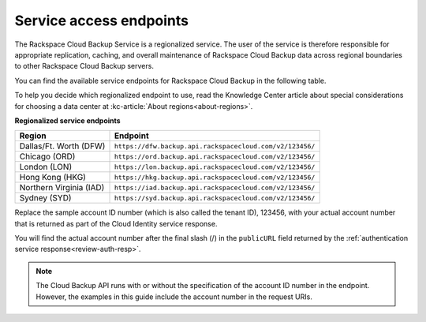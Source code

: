 .. _service-access-endpoints:

========================
Service access endpoints
========================

The Rackspace Cloud Backup Service is a regionalized service. The user of the service is therefore responsible for appropriate replication, caching, and overall maintenance of Rackspace Cloud Backup data across regional boundaries to other Rackspace Cloud Backup servers.

You can find the available service endpoints for Rackspace Cloud Backup in the following table.

To help you decide which regionalized endpoint to use, read the Knowledge Center article about special considerations for choosing a data center at :kc-article:`About regions<about-regions>`.

**Regionalized service endpoints**

+---------------------+---------------------------------------------------------+
| Region              | Endpoint                                                |
+=====================+=========================================================+
| Dallas/Ft. Worth    | ``https://dfw.backup.api.rackspacecloud.com/v2/123456/``|
| (DFW)               |                                                         |
+---------------------+---------------------------------------------------------+
| Chicago (ORD)       | ``https://ord.backup.api.rackspacecloud.com/v2/123456/``|
+---------------------+---------------------------------------------------------+
| London (LON)        | ``https://lon.backup.api.rackspacecloud.com/v2/123456/``|
+---------------------+---------------------------------------------------------+
| Hong Kong (HKG)     | ``https://hkg.backup.api.rackspacecloud.com/v2/123456/``|
+---------------------+---------------------------------------------------------+
| Northern Virginia   | ``https://iad.backup.api.rackspacecloud.com/v2/123456/``|
| (IAD)               |                                                         |
+---------------------+---------------------------------------------------------+
| Sydney (SYD)        | ``https://syd.backup.api.rackspacecloud.com/v2/123456/``|
+---------------------+---------------------------------------------------------+

Replace the sample account ID number (which is also called the tenant ID), 123456, with your actual account number that is returned as part of the Cloud Identity service response.

You will find the actual account number after the final slash (/) in the ``publicURL`` field returned by the :ref:`authentication service response<review-auth-resp>`.

..  note:: 
    The Cloud Backup API runs with or without the specification of the account ID number in the endpoint. However, the examples in this guide include the account number in the request URIs.

